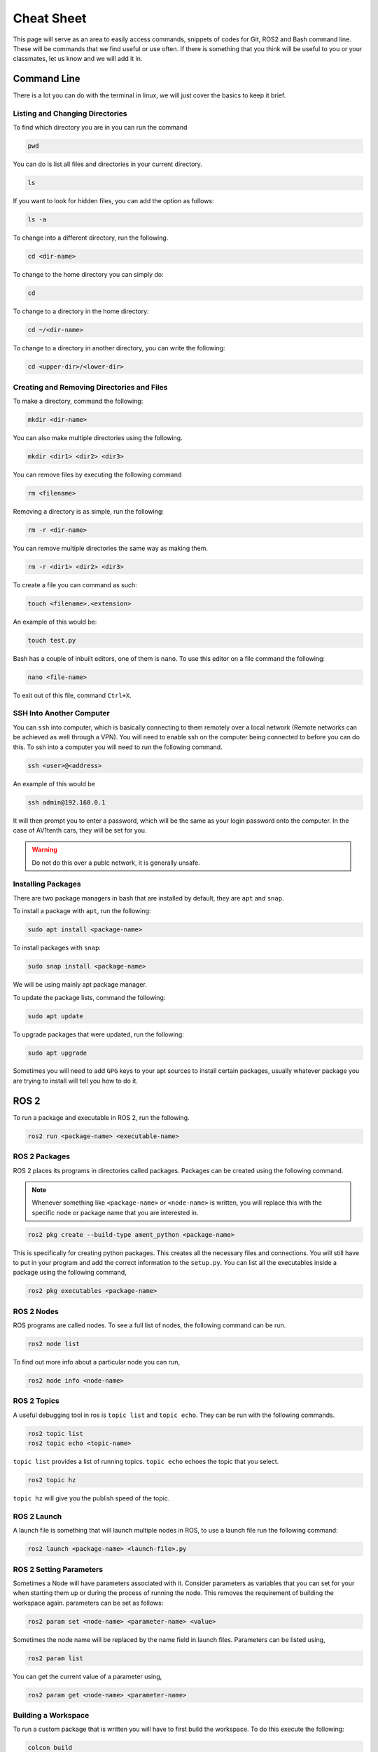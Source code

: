 Cheat Sheet
===========
This page will serve as an area to easily access commands, snippets of codes for Git, ROS2 and Bash command line. These will be commands that we find useful or use often. If there is something
that you think will be useful to you or your classmates, let us know and we will add it in.


Command Line
-------------
There is a lot you can do with the terminal in linux, we will just cover the basics to keep it brief.

Listing and Changing Directories 
^^^^^^^^^^^^^^^^^^^^^^^^^^^^^^^^
To find which directory you are in you can run the command

.. code-block:: bash

    pwd

You can do is list all files and directories in your current directory.

.. code-block:: bash

    ls

If you want to look for hidden files, you can add the option as follows:

.. code-block:: bash

    ls -a

To change into a different directory, run the following.

.. code-block:: bash

    cd <dir-name>

To change to the home directory you can simply do:

.. code-block:: bash

    cd

To change to a directory in the home directory:

.. code-block:: bash

    cd ~/<dir-name>

To change to a directory in another directory, you can write the following:

.. code-block:: bash

    cd <upper-dir>/<lower-dir>

Creating and Removing Directories and Files
^^^^^^^^^^^^^^^^^^^^^^^^^^^^^^^^^^^^^^^^^^^
To make a directory, command the following:

.. code-block:: bash

    mkdir <dir-name>

You can also make multiple directories using the following.

.. code-block:: bash

    mkdir <dir1> <dir2> <dir3>

You can remove files by executing the following command

.. code:: bash

    rm <filename>

Removing a directory is as simple, run the following:

.. code-block:: bash

    rm -r <dir-name>

You can remove multiple directories the same way as making them.

.. code-block:: bash

    rm -r <dir1> <dir2> <dir3>

To create a file you can command as such:

.. code-block:: bash

    touch <filename>.<extension>

An example of this would be:

.. code-block:: bash

    touch test.py

Bash has a couple of inbuilt editors, one of them is ``nano``. To use this editor on a file command the following:

.. code-block:: bash

    nano <file-name>

To exit out of this file, command ``Ctrl+X``.

SSH Into Another Computer
^^^^^^^^^^^^^^^^^^^^^^^^^
You can ``ssh`` into computer, which is basically connecting to them remotely over a local network (Remote networks can be achieved as well through a VPN). You will need to enable ssh on the computer being connected to before you can do this.
To ssh into a computer you will need to run the following command.

.. code-block:: bash

    ssh <user>@<address>

An example of this would be

.. code-block:: bash

    ssh admin@192.168.0.1

It will then prompt you to enter a password, which will be the same as your login password onto the computer. In the case of AV1tenth cars, they will be set for you.

.. warning:: Do not do this over a publc network, it is generally unsafe.

Installing Packages
^^^^^^^^^^^^^^^^^^^
There are two package managers in bash that are installed by default, they are ``apt`` and ``snap``.

To install a package with ``apt``, run the following:

.. code-block:: bash

    sudo apt install <package-name>

To install packages with ``snap``:

.. code-block:: bash

    sudo snap install <package-name>

We will be using mainly apt package manager.

To update the package lists, command the following:

.. code-block:: bash

    sudo apt update

To upgrade packages that were updated, run the following:

.. code-block:: bash

    sudo apt upgrade

Sometimes you will need to add ``GPG`` keys to your apt sources to install certain packages, usually whatever package you are trying to install will tell you how to do it.

 
ROS 2
-----
To run a package and executable in ROS 2, run the following.

.. code-block:: bash

    ros2 run <package-name> <executable-name>

ROS 2 Packages
^^^^^^^^^^^^^^
ROS 2 places its programs in directories called packages. Packages can be created using the following command.

.. note:: Whenever something like ``<package-name>`` or ``<node-name>`` is written, you will replace this with the specific node or package name that you are 
    interested in.

.. code-block:: bash

    ros2 pkg create --build-type ament_python <package-name>

This is specifically for creating python packages. This creates all the necessary files and connections. You will still have to put in your program and add the correct information
to the ``setup.py``. You can list all the executables inside a package using the following command,

.. code-block:: bash

    ros2 pkg executables <package-name>

ROS 2 Nodes
^^^^^^^^^^^
ROS programs are called nodes. To see a full list of nodes, the following command can be run.

.. code-block:: bash

    ros2 node list

To find out more info about a particular node you can run,

.. code-block:: bash

    ros2 node info <node-name>

ROS 2 Topics
^^^^^^^^^^^^
A useful debugging tool in ros is ``topic list`` and ``topic echo``. They can be run with the following commands.

.. code-block:: bash

    ros2 topic list
    ros2 topic echo <topic-name>

``topic list`` provides a list of running topics. ``topic echo`` echoes the topic that you select.

.. code-block:: bash

    ros2 topic hz

``topic hz`` will give you the publish speed of the topic.

ROS 2 Launch
^^^^^^^^^^^^
A launch file is something that will launch multiple nodes in ROS, to use a launch file run the following command:

.. code-block:: bash

    ros2 launch <package-name> <launch-file>.py

ROS 2 Setting Parameters
^^^^^^^^^^^^^^^^^^^^^^^^
Sometimes a Node will have parameters associated with it. Consider parameters as variables that you can set for your when starting them up or during the process of running the node.
This removes the requirement of building the workspace again. parameters can be set as follows:

.. code-block:: bash

    ros2 param set <node-name> <parameter-name> <value>

Sometimes the node name will be replaced by the name field in launch files. Parameters can be listed using,

.. code-block:: bash

    ros2 param list

You can get the current value of a parameter using,

.. code-block:: bash
     
    ros2 param get <node-name> <parameter-name>

Building a Workspace
^^^^^^^^^^^^^^^^^^^^
To run a custom package that is written you will have to first build the workspace. To do this execute the following:

.. code-block:: bash

    colcon build

You can also build singular packages using this command

.. code-block:: bash

    colcon build --packages-select <pkg_name>

This will essentially just copy your files over to the ``build`` , ``install`` , and ``log`` directories. Then you can source your local workspace by executing the following:

.. code-block:: bash

    . install/setup.bash

or

.. code-block:: bash

    source install/setup.bash


Git
---
First you must ensure you have Git installed on your computer. If you haven't, installation instructions are available at the `Installation <installation.html>`_ page.

Clone a Repo
^^^^^^^^^^^^
The following command will clone a repo into the working directory you are in.

.. code-block:: bash

    git clone <repo-url>

The clone command will clone the repo into a directory with the repo name. To clone a branch within a repo, the following can be used.

.. code-block:: bash

    git clone --branch <branch-name> <repo-url>

.. note:: ``<stuff>`` means you remove the entire thing and replace it with a single url, name or something else based on what you want to do.

Changing to a Different Branch
^^^^^^^^^^^^^^^^^^^^^^^^^^^^^^
To change to a different branch in your local repo you can do the following:

.. code-block:: bash

    git checkout <branch-name>

this will change your active branch. To check which branch you are on you can run the following:

.. code-block:: bash

    git branch

Adding to your Remote Repo After Cloning 
^^^^^^^^^^^^^^^^^^^^^^^^^^^^^^^^^^^^^^^^^
To add or stage changes that you have made inside your local repo, run the following command.

.. code-block:: bash

    git add .

This will stage all changes. If you want to stage specific changes, run the following command.

.. code-block:: bash

    git add <path-to-file>

That will stage changes in a certain directory or a certain file that was changed. After that you need to commit your changes that can be done with the following command.

.. code-block:: bash

    git commit -m "Message regarding your changes"

This will commit your changes and now they are ready for synchronization to your remote repo. That can be done with the following command.

.. code-block:: bash

    git push

This will push your changes. To pull any new changes done, do the following.

.. code-block:: bash

    git pull

To merge a branch with the main branch, you can run the following commands.

.. code-block:: bash

    git checkout <name-of-main-branch>
    git merge orgin/<name-of-branch>
    git push

This is will help with collaboration there are a lot of resources for git online, I would check them out.

Collaboration
^^^^^^^^^^^^^
To collaborate on a project, create branches once you have edited a local repo. Try not to push to the main. Edit, test, review and then merge to main. To change and create a new branch simultaneously run the following command:

.. code-block:: bash

    git checkout -b <branch-name>

Now you are in a new branch. Now add and commit your changes. Then to push, run the following command:

.. code-block:: bash

    git push --set-upstream origin <branch-name>

Then up on GitHub or GitLab, create a pull request to merge to your main branch, when your team is satisfied with your code.